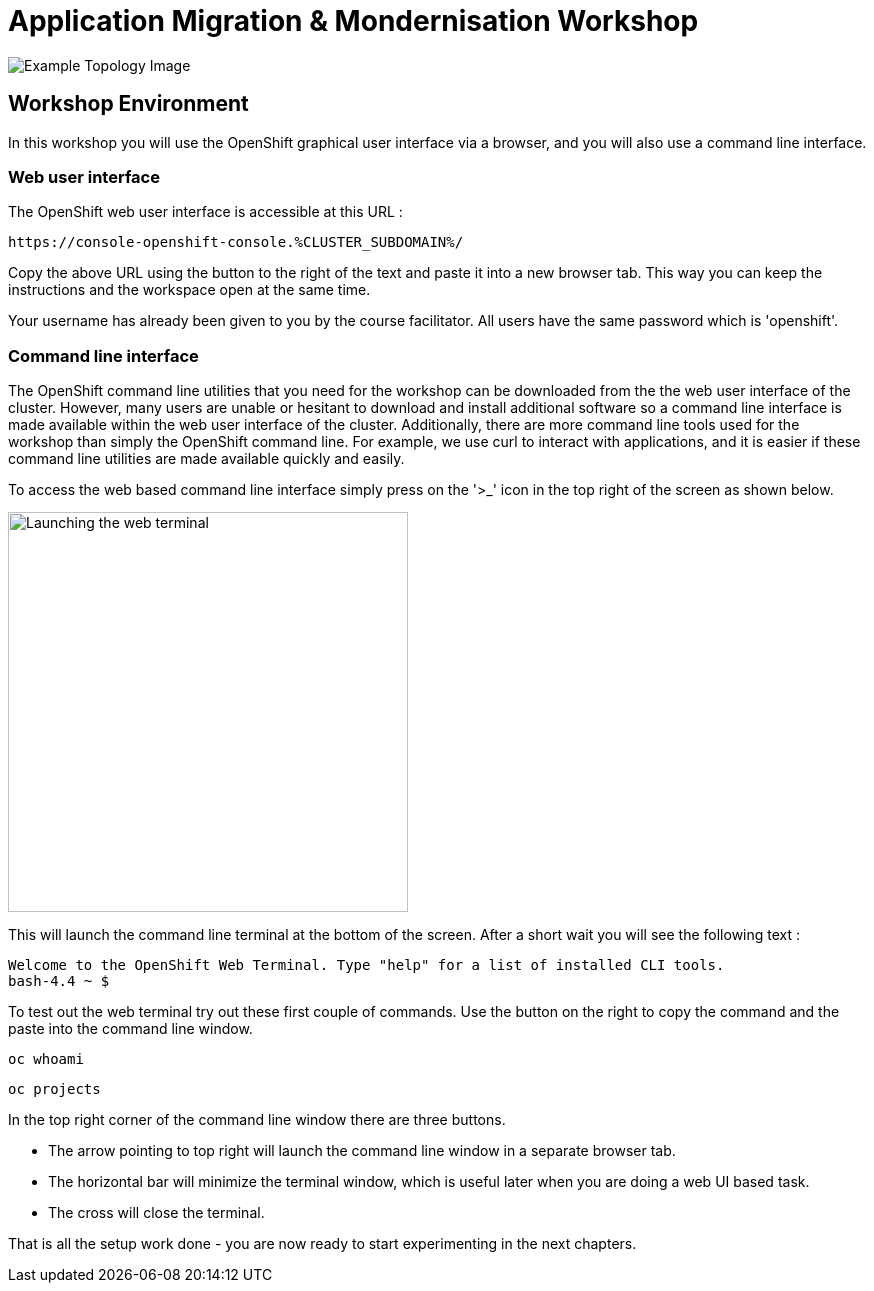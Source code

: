 = Application Migration & Mondernisation Workshop

image::app-topology.png[Example Topology Image]

== Workshop Environment

In this workshop you will use the OpenShift graphical user interface via a browser, and you will also use a command line interface.

=== Web user interface

The OpenShift web user interface is accessible at this URL :

[.console-input]
[source,bash,subs="+attributes"]
----
https://console-openshift-console.%CLUSTER_SUBDOMAIN%/
----

Copy the above URL using the button to the right of the text and paste it into a new browser tab. This way you can keep the instructions and the workspace open at the same time.

Your username has already been given to you by the course facilitator. All users have the same password which is 'openshift'.

=== Command line interface

The OpenShift command line utilities that you need for the workshop can be downloaded from the the web user interface of the cluster. However, many users are unable or hesitant to download and install additional software so a command line interface is made available within the web user interface of the cluster. Additionally, there are more command line tools used for the workshop than simply the OpenShift command line. For example, we use curl to interact with applications, and it is easier if these command line utilities are made available quickly and easily.

To access the web based command line interface simply press on the '>_' icon in the top right of the screen as shown below.

image::index-02-web-terminal-launch.png[Launching the web terminal,400,align="left"]

This will launch the command line terminal at the bottom of the screen. After a short wait you will see the following text :

[.source]
----
Welcome to the OpenShift Web Terminal. Type "help" for a list of installed CLI tools.
bash-4.4 ~ $
----

To test out the web terminal try out these first couple of commands. Use the button on the right to copy the command and the paste into the command line window.

[.console-input]
[source,bash,subs="+attributes"]
----
oc whoami
----

[.console-input]
[source,bash,subs="+attributes"]
----
oc projects
----

In the top right corner of the command line window there are three buttons.

* The arrow pointing to top right will launch the command line window in a separate browser tab.
* The horizontal bar will minimize the terminal window, which is useful later when you are doing a web UI based task.
* The cross will close the terminal.

That is all the setup work done - you are now ready to start experimenting in the next chapters.
